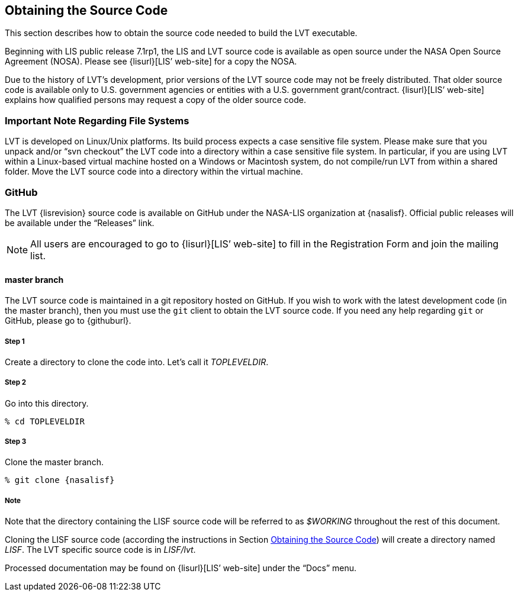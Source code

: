 
[[sec-obtain-src]]
== Obtaining the Source Code

This section describes how to obtain the source code needed to build the LVT executable.

Beginning with LIS public release 7.1rp1, the LIS and LVT source code is available as open source under the NASA Open Source Agreement (NOSA).  Please see {lisurl}[LIS`' web-site] for a copy the NOSA.

Due to the history of LVT's development, prior versions of the LVT source code may not be freely distributed. That older source code is available only to U.S. government agencies or entities with a U.S.  government grant/contract. {lisurl}[LIS`' web-site] explains how qualified persons may request a copy of the older source code.

[[sec-important_note_fs]]
=== Important Note Regarding File Systems

LVT is developed on Linux/Unix platforms. Its build process expects a case sensitive file system. Please make sure that you unpack and/or "`svn checkout`" the LVT code into a directory within a case sensitive file system. In particular, if you are using LVT within a Linux-based virtual machine hosted on a Windows or Macintosh system, do not compile/run LVT from within a shared folder. Move the LVT source code into a directory within the virtual machine.

=== GitHub

The LVT {lisrevision} source code is available on GitHub under the NASA-LIS organization at {nasalisf}.  Official public releases will be available under the "`Releases`" link.

NOTE: All users are encouraged to go to {lisurl}[LIS`' web-site] to fill in the Registration Form and join the mailing list.

// TODO: Revise this section after an official public release has been created.
// [[sec-releasetarball]]
// ==== Public Release Source Code Tar File
// 
// The LVT {lisrevision} source code is available for download as a tar-file from {lisurl}[LIS`' web-site]. All users are encouraged to fill in the Registration Form and join the mailing list, both also accessible from {lisurl}[LIS`' website]. After downloading the LVT tar-file:
// 
// :sectnums!: // disable section numbers
// 
// ===== Step 1
// 
// Create a directory to unpack the tar-file into. Let's call it _TOPLEVELDIR_.
// 
// ===== Step 2
// 
// Place the tar-file in this directory.
// 
// [subs="attributes"]
// ....
// % mv {lvttarball} TOPLEVELDIR
// ....
// 
// ===== Step 3
// 
// Go into this directory.
// 
// ....
// % cd TOPLEVELDIR
// ....
// 
// ===== Step 4
// 
// Unzip and untar the tar-file.
// 
// [subs="attributes"]
// ....
// % gzip -dc  {lvttarball} | tar xf -
// ....
// 
// Note that the directory containing the LVT source code will be referred to as _$WORKING_ throughout the rest of this document.
// 
// :sectnums: // re-enable section numbers

[[sec-checkoutsrc]]
==== master branch

The LVT source code is maintained in a git repository hosted on GitHub.  If you wish to work with the latest development code (in the master branch), then you must use the `git` client to obtain the LVT source code.  If you need any help regarding `git` or GitHub, please go to {githuburl}.

:sectnums!: // disable section numbers

===== Step 1

Create a directory to clone the code into. Let's call it _TOPLEVELDIR_.

===== Step 2

Go into this directory.

....
% cd TOPLEVELDIR
....

===== Step 3

Clone the master branch.

[subs="attributes"]
....
% git clone {nasalisf}
....

===== Note

Note that the directory containing the LISF source code will be referred to as _$WORKING_ throughout the rest of this document.

Cloning the LISF source code (according the instructions in Section <<sec-obtain-src>>) will create a directory named _LISF_.  The LVT specific source code is in _LISF/lvt_.

:sectnums: // re-enable section numbers

Processed documentation may be found on {lisurl}[LIS`' web-site] under the "`Docs`" menu.

